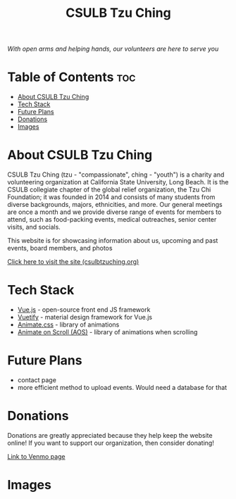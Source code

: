 #+TITLE: CSULB Tzu Ching
#+DESCRIPTION: Website for the CSULB collegiate chapter of Tzu Chi, a global-relief organization that focuses on volunteering, education, medicine, charity, and humanistic culture

#+ATTR_HTML: :style margin-left: auto; margin-right: auto; width: 300px;
[[./readme-img/logo.png]]

/With open arms and helping hands, our volunteers are here to serve you/

* Table of Contents :toc:
- [[#about-csulb-tzu-ching][About CSULB Tzu Ching]]
- [[#tech-stack][Tech Stack]]
- [[#future-plans][Future Plans]]
- [[#donations][Donations]]
- [[#images][Images]]

* About CSULB Tzu Ching
CSULB Tzu Ching (tzu - "compassionate", ching - "youth") is a charity and volunteering organization at California State University, Long Beach. It is the CSULB collegiate chapter of the global relief organization, the Tzu Chi Foundation; it was founded in 2014 and consists of many students from diverse backgrounds, majors, ethnicities, and more. Our general meetings are once a month and we provide diverse range of events for members to attend, such as food-packing events, medical outreaches, senior center visits, and socials.


This website is for showcasing information about us, upcoming and past events, board members, and photos

[[https://www.csulbtzuching.org][Click here to visit the site (csulbtzuching.org)]]

* Tech Stack

- [[https://vuejs.org/][Vue.js]] - open-source front end JS framework
- [[https://vuetifyjs.com/en/][Vuetify]] - material design framework for Vue.js
- [[https://animate.style/][Animate.css]] - library of animations
- [[https://michalsnik.github.io/aos/][Animate on Scroll (AOS)]] - library of animations when scrolling

* Future Plans

- contact page
- more efficient method to upload events. Would need a database for that

* Donations

Donations are greatly appreciated because they help keep the website online! If you want to support our organization, then consider donating!

[[https://account.venmo.com/u/Buraiyen][Link to Venmo page]]

* Images
[[./readme-img/img1.png]]
[[./readme-img/img2.png]]
[[./readme-img/img3.png]]
[[./readme-img/img4.png]]
